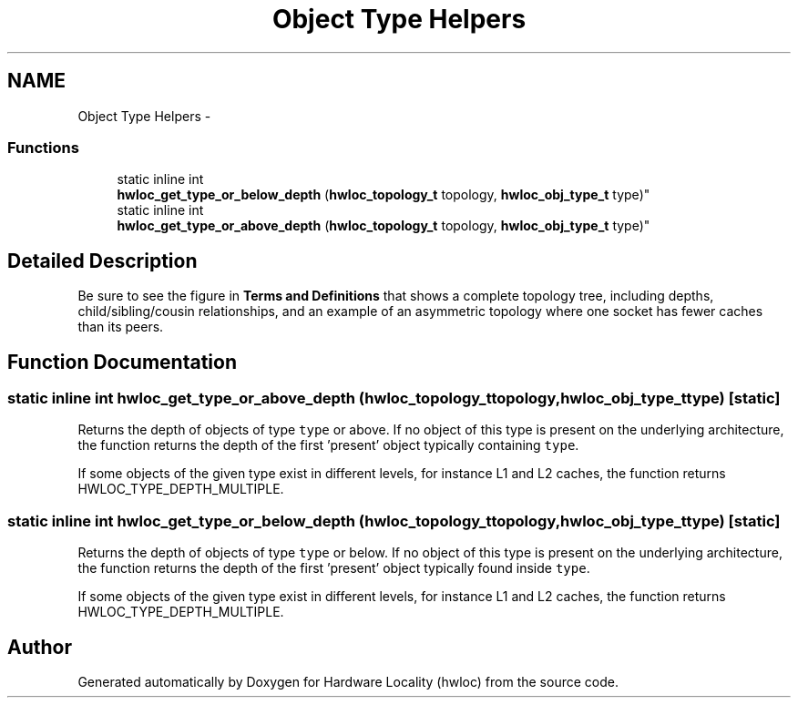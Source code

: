 .TH "Object Type Helpers" 3 "Thu Jan 26 2012" "Version 1.4" "Hardware Locality (hwloc)" \" -*- nroff -*-
.ad l
.nh
.SH NAME
Object Type Helpers \- 
.SS "Functions"

.in +1c
.ti -1c
.RI "static inline int 
.br
 \fBhwloc_get_type_or_below_depth\fP (\fBhwloc_topology_t\fP topology, \fBhwloc_obj_type_t\fP type)"
.br
.ti -1c
.RI "static inline int 
.br
 \fBhwloc_get_type_or_above_depth\fP (\fBhwloc_topology_t\fP topology, \fBhwloc_obj_type_t\fP type)"
.br
.in -1c
.SH "Detailed Description"
.PP 
Be sure to see the figure in \fBTerms and Definitions\fP that shows a complete topology tree, including depths, child/sibling/cousin relationships, and an example of an asymmetric topology where one socket has fewer caches than its peers\&. 
.SH "Function Documentation"
.PP 
.SS "static inline int  \fBhwloc_get_type_or_above_depth\fP (\fBhwloc_topology_t\fPtopology, \fBhwloc_obj_type_t\fPtype)\fC [static]\fP"
.PP
Returns the depth of objects of type \fCtype\fP or above\&. If no object of this type is present on the underlying architecture, the function returns the depth of the first 'present' object typically containing \fCtype\fP\&.
.PP
If some objects of the given type exist in different levels, for instance L1 and L2 caches, the function returns HWLOC_TYPE_DEPTH_MULTIPLE\&. 
.SS "static inline int  \fBhwloc_get_type_or_below_depth\fP (\fBhwloc_topology_t\fPtopology, \fBhwloc_obj_type_t\fPtype)\fC [static]\fP"
.PP
Returns the depth of objects of type \fCtype\fP or below\&. If no object of this type is present on the underlying architecture, the function returns the depth of the first 'present' object typically found inside \fCtype\fP\&.
.PP
If some objects of the given type exist in different levels, for instance L1 and L2 caches, the function returns HWLOC_TYPE_DEPTH_MULTIPLE\&. 
.SH "Author"
.PP 
Generated automatically by Doxygen for Hardware Locality (hwloc) from the source code\&.
